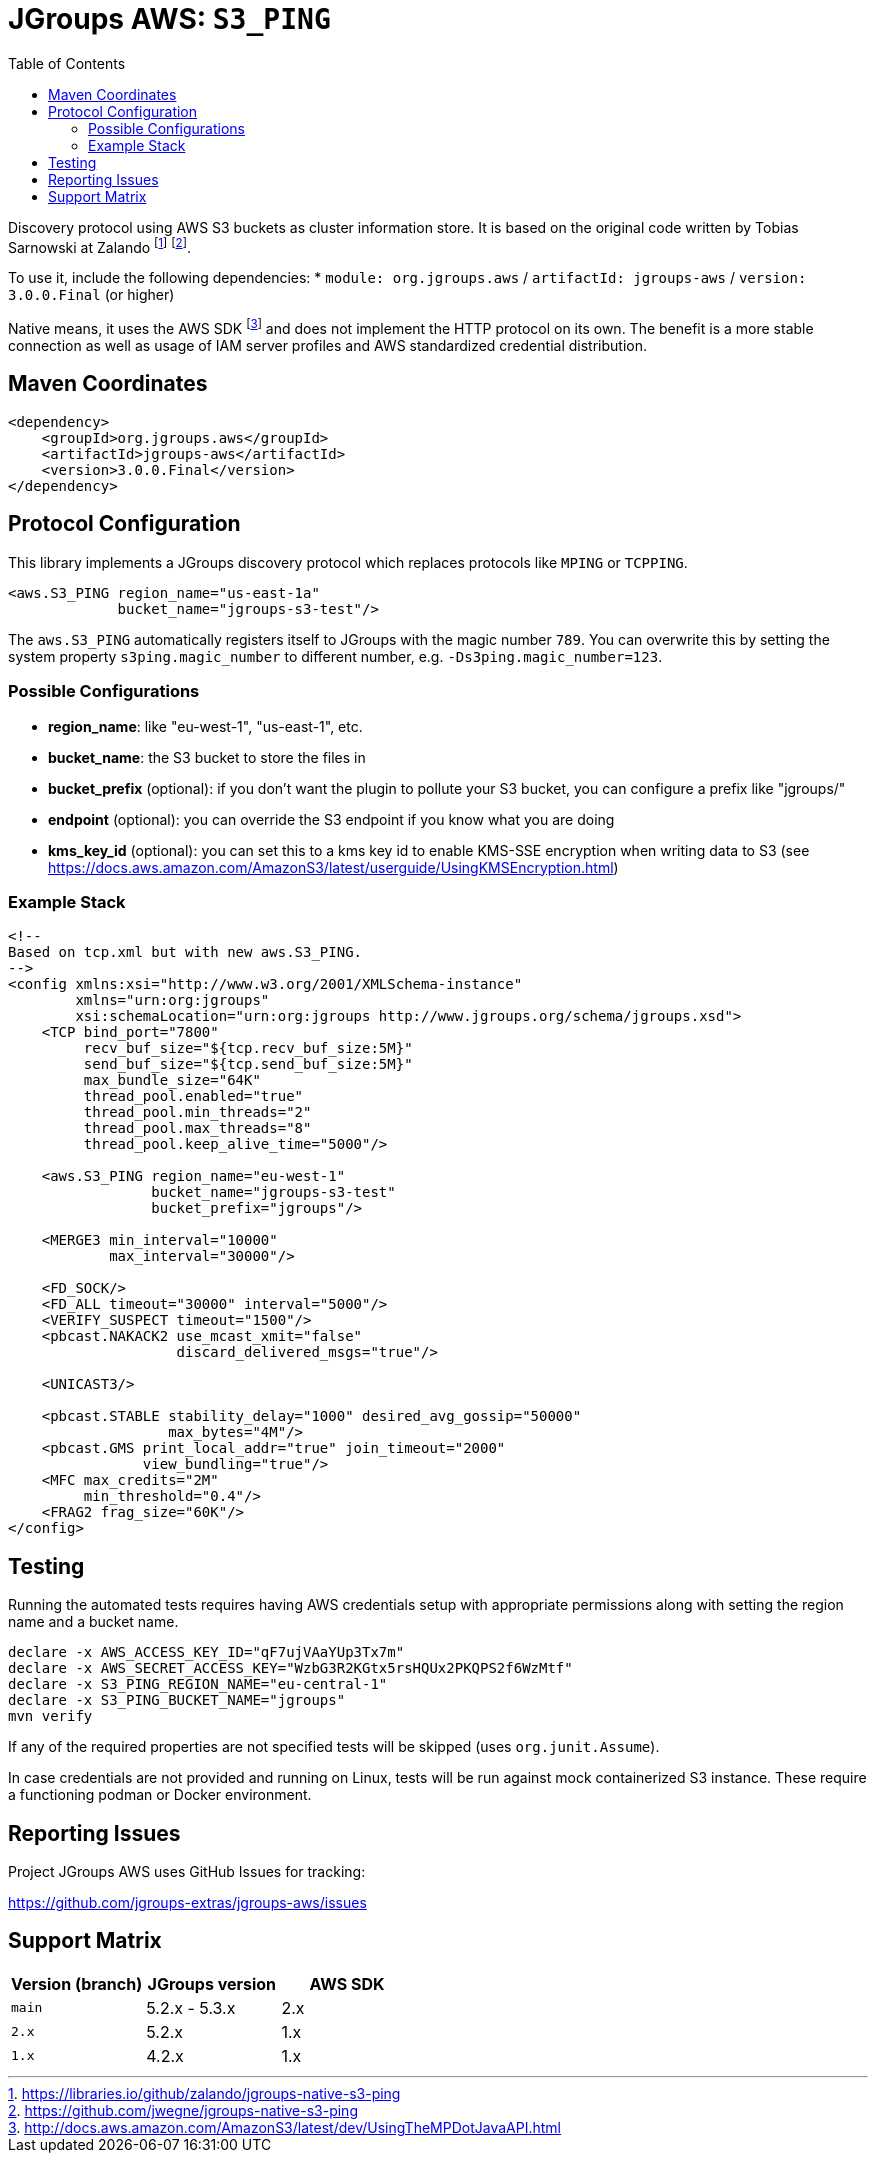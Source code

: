 :toc:
= JGroups AWS: `S3_PING`

Discovery protocol using AWS S3 buckets as cluster information store.
It is based on the original code written by Tobias Sarnowski at Zalando
footnote:[https://libraries.io/github/zalando/jgroups-native-s3-ping]
footnote:[https://github.com/jwegne/jgroups-native-s3-ping].

To use it, include the following dependencies:
* `module: org.jgroups.aws` / `artifactId: jgroups-aws` / `version: 3.0.0.Final` (or higher)

Native means, it uses the AWS SDK footnote:[http://docs.aws.amazon.com/AmazonS3/latest/dev/UsingTheMPDotJavaAPI.html] and does not implement the HTTP protocol on its own. The benefit is a more stable
connection as well as usage of IAM server profiles and AWS standardized credential distribution.

== Maven Coordinates

[source,xml]
----
<dependency>
    <groupId>org.jgroups.aws</groupId>
    <artifactId>jgroups-aws</artifactId>
    <version>3.0.0.Final</version>
</dependency>
----

== Protocol Configuration

This library implements a JGroups discovery protocol which replaces protocols like `MPING` or `TCPPING`.

[source,xml]
----
<aws.S3_PING region_name="us-east-1a"
             bucket_name="jgroups-s3-test"/>
----

The `aws.S3_PING` automatically registers itself to JGroups with the magic number `789`.
You can overwrite this by setting the system property `s3ping.magic_number` to different number, e.g. `-Ds3ping.magic_number=123`.

=== Possible Configurations

* *region_name*: like "eu-west-1", "us-east-1", etc.
* *bucket_name*: the S3 bucket to store the files in
* *bucket_prefix* (optional): if you don't want the plugin to pollute your S3 bucket, you can configure a prefix like "jgroups/"
* *endpoint* (optional): you can override the S3 endpoint if you know what you are doing
* *kms_key_id* (optional): you can set this to a kms key id to enable KMS-SSE encryption when writing data to S3 (see https://docs.aws.amazon.com/AmazonS3/latest/userguide/UsingKMSEncryption.html)

=== Example Stack

[source,xml]
----
<!--
Based on tcp.xml but with new aws.S3_PING.
-->
<config xmlns:xsi="http://www.w3.org/2001/XMLSchema-instance"
        xmlns="urn:org:jgroups"
        xsi:schemaLocation="urn:org:jgroups http://www.jgroups.org/schema/jgroups.xsd">
    <TCP bind_port="7800"
         recv_buf_size="${tcp.recv_buf_size:5M}"
         send_buf_size="${tcp.send_buf_size:5M}"
         max_bundle_size="64K"
         thread_pool.enabled="true"
         thread_pool.min_threads="2"
         thread_pool.max_threads="8"
         thread_pool.keep_alive_time="5000"/>

    <aws.S3_PING region_name="eu-west-1"
                 bucket_name="jgroups-s3-test"
                 bucket_prefix="jgroups"/>

    <MERGE3 min_interval="10000"
            max_interval="30000"/>

    <FD_SOCK/>
    <FD_ALL timeout="30000" interval="5000"/>
    <VERIFY_SUSPECT timeout="1500"/>
    <pbcast.NAKACK2 use_mcast_xmit="false"
                    discard_delivered_msgs="true"/>

    <UNICAST3/>

    <pbcast.STABLE stability_delay="1000" desired_avg_gossip="50000"
                   max_bytes="4M"/>
    <pbcast.GMS print_local_addr="true" join_timeout="2000"
                view_bundling="true"/>
    <MFC max_credits="2M"
         min_threshold="0.4"/>
    <FRAG2 frag_size="60K"/>
</config>
----

== Testing

Running the automated tests requires having AWS credentials setup with appropriate permissions
along with setting the region name and a bucket name.

[source,shell]
----
declare -x AWS_ACCESS_KEY_ID="qF7ujVAaYUp3Tx7m"
declare -x AWS_SECRET_ACCESS_KEY="WzbG3R2KGtx5rsHQUx2PKQPS2f6WzMtf"
declare -x S3_PING_REGION_NAME="eu-central-1"
declare -x S3_PING_BUCKET_NAME="jgroups"
mvn verify
----

If any of the required properties are not specified tests will be skipped (uses `org.junit.Assume`).

In case credentials are not provided and running on Linux, tests will be run against mock containerized S3 instance.
These require a functioning podman or Docker environment.

== Reporting Issues

Project JGroups AWS uses GitHub Issues for tracking:

https://github.com/jgroups-extras/jgroups-aws/issues

== Support Matrix

|===
|Version (branch) |JGroups version |AWS SDK

|`main` |5.2.x - 5.3.x |2.x
|`2.x` |5.2.x |1.x
|`1.x` |4.2.x |1.x
|===
